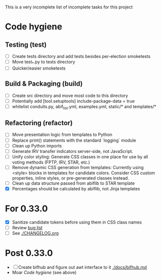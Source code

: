 This is a very incomplete list of incomplete tasks for this project 
* Code hygiene
** Testing (test)
   - [ ] Create tests directory and add tests besides per-election smoketests
   - [ ] Move test_*.py to tests directory
   - [ ] Quicker/easier smoketests
** Build & Packaging (build)
   - [ ] Create src directory and move most code to this directory
   - [ ] Potentially add [tool.setuptools] include-package-data = true
   - [ ] whitelist conduits.py, abif_list.yml, examples.yml, static/* and templates/*
** Refactoring (refactor)
   - [ ] Move presentation logic from templates to Python
   - [ ] Replace print() statements with the standard `logging` module
   - [ ] Clean up Python imports
   - [ ] Generate IRV transfer indicators server-side, not JavaScript.
   - [ ] Unify color styling: Generate CSS classes in one place for use by all voting methods (FPTP, IRV, STAR, etc.)
   - [ ] Remove dynamic CSS generation from templates: Currently using <style> blocks in templates for candidate colors. Consider CSS custom properties, inline styles, or pre-generated classes instead.
   - [ ] Clean up data structure passed from abiflib to STAR template
   - [X] Percentages should be calculated by abiflib, not Jinja templates
* For 0.33.0
  - [X] Sanitize candidate tokens before using them in CSS class names
  - [ ] Review [[https://github.com/electorama/awt/issues][bug list]]
  - [ ] See [[./CHANGELOG.org]]
* Post 0.33.0
  - [ ] Create bifhub and figure out awt interface to it [[./docs/bifhub.md]]
  - Moar [[Code hygiene]] (see above)

